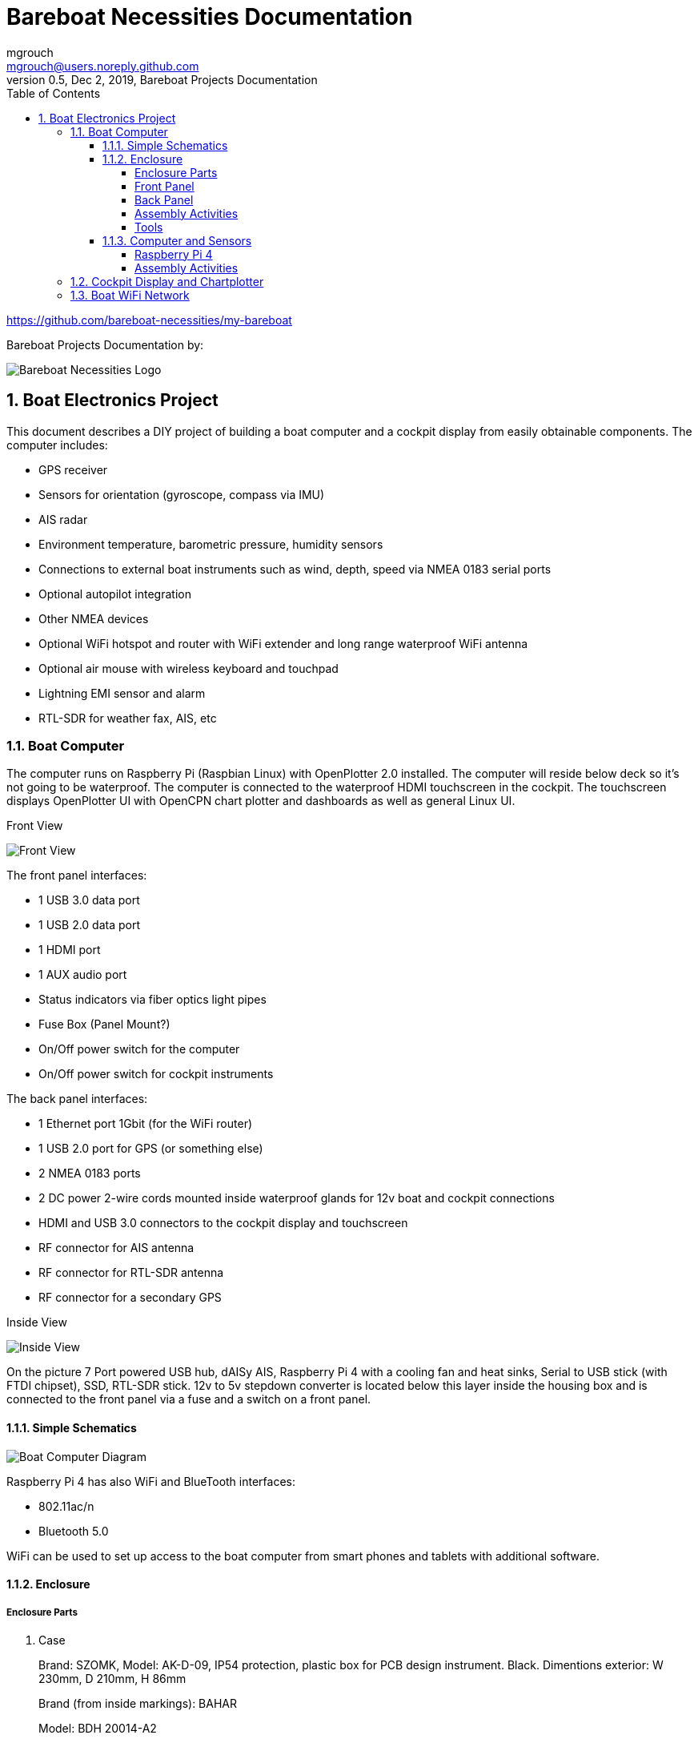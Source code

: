 = Bareboat Necessities Documentation
mgrouch <mgrouch@users.noreply.github.com>
0.5, Dec 2, 2019, Bareboat Projects Documentation
:toc:
:toclevels: 4
:sectnums:
:sectnumlevels: 3
:icons: font
:encoding: utf-8
:lang: en
:title-logo-image: image:../../bareboat-necessities-logo.svg[Bareboat Necessities Logo]
:imagesdir: images

https://github.com/bareboat-necessities/my-bareboat

Bareboat Projects Documentation by:

image::../../bareboat-necessities-logo.svg[Bareboat Necessities Logo]

== Boat Electronics Project

This document describes a DIY project of building a boat computer and a cockpit display
from easily obtainable components. The computer includes:

* GPS receiver
* Sensors for orientation (gyroscope, compass via IMU)
* AIS radar
* Environment temperature, barometric pressure, humidity sensors
* Connections to external boat instruments such as wind, depth, speed via NMEA 0183 serial ports
* Optional autopilot integration
* Other NMEA devices
* Optional WiFi hotspot and router with WiFi extender and long range waterproof WiFi antenna
* Optional air mouse with wireless keyboard and touchpad
* Lightning EMI sensor and alarm
* RTL-SDR for weather fax, AIS, etc

=== Boat Computer

The computer runs on Raspberry Pi (Raspbian Linux) with OpenPlotter 2.0 installed. The computer will reside below deck so
it's not going to be waterproof. The computer is connected to the waterproof HDMI touchscreen in
the cockpit. The touchscreen displays OpenPlotter UI with OpenCPN chart plotter and dashboards as well as
general Linux UI.

Front View

image::computer-front-panel.jpg[Front View]

The front panel interfaces:

* 1 USB 3.0 data port
* 1 USB 2.0 data port
* 1 HDMI port
* 1 AUX audio port
* Status indicators via fiber optics light pipes
* Fuse Box (Panel Mount?)
* On/Off power switch for the computer
* On/Off power switch for cockpit instruments

The back panel interfaces:

* 1 Ethernet port 1Gbit (for the WiFi router)
* 1 USB 2.0 port for GPS (or something else)
* 2 NMEA 0183 ports
* 2 DC power 2-wire cords mounted inside waterproof glands for 12v boat and cockpit connections
* HDMI and USB 3.0 connectors to the cockpit display and touchscreen
* RF connector for AIS antenna
* RF connector for RTL-SDR antenna
* RF connector for a secondary GPS

Inside View

image::computer-internals.jpg[Inside View]

On the picture 7 Port powered USB hub, dAISy AIS, Raspberry Pi 4 with a cooling fan and heat sinks,
Serial to USB stick (with FTDI chipset), SSD, RTL-SDR stick. 12v to 5v stepdown converter is located below this layer inside
the housing box and is connected to the front panel via a fuse and a switch on a front panel.

==== Simple Schematics

image::boat-computer.svg[alt=Boat Computer Diagram]

Raspberry Pi 4 has also WiFi and BlueTooth interfaces:

* 802.11ac/n
* Bluetooth 5.0

WiFi can be used to set up access to the boat computer from smart phones and tablets
with additional software.

==== Enclosure

===== Enclosure Parts

. Case
+
Brand: SZOMK,  Model: AK-D-09, IP54 protection, plastic box for PCB design instrument. Black.
Dimentions exterior: W 230mm, D 210mm, H 86mm
+
Brand (from inside markings): BAHAR
+
Model: BDH 20014-A2
+
https://szomk.en.alibaba.com/product/60455131585-213058437/Customized_case_box_enclosure_for_gsm_modem_plastic_enclosures.html
+
 Cost: $17.10, Delivery: $13, Source: Alibaba

. Plastic sheets
+
ABS Black Plastic Sheets Size 12" x 12", 0.118"-1/8" thick, 2-Pack, 1 Side Textured, Black
+
https://www.ebay.com/itm/ABS-Black-Plastic-Sheets-You-Pick-The-Size-1-2-4-8-Pack-Options-1-Side-Textured/142746168237
+
 Cost: $19.20, Source: Ebay

. 12v to 5v step-down converter
+
TOBSUN EA50-5V DC 12V 24V to DC 5V 10A 50W Converter Regulator 5V 50W Power Supply Step Down Module Transformer
+
* Convert unstable 12/24V DC power supply into stable 5V 10A DC power output
* Over-voltage, over-current, over-temperature, short-circuit auto protection, and can return to normal conditions in the work
* Essential for car audio system or other 5V car products (particularly useful in vehicles with 24V power supply)
* Input voltage: 12/24V, Output: 5V/10A
* Widely used in automotive, surveillance systems, railway signals, medical equipment, instruments and meters, LED products, LED strips, cable TV and other low power test systems
+
 Cost: $9.60, Source: Amazon

. Screws, Nuts

. Stand-offs

. Cable ties

===== Front Panel

image::front-panel.svg[alt=Front Panel Diagram]

. USB 2.0 / HDMI
+
USB 2.0 HDMI Mount Cable – USB Extension Flush, Dash, Panel Mount Cable,
for Car, Boat, Motorcycle and More (3.3FT/1m)

 Cost: $10, Source: Amazon

. USB 3.0 / AUX
+
USB 3.0 & Car Mount Flush Cable + USB3.0 AUX Extension Dash Panel Waterproof Mount Cable
For Car Boat and Motorcycle - 3ft

 Cost: $10, Source: Amazon

. Panel, etc
+
Dual USB Socket Charger 2.1A&2.1A + LED Voltmeter + 12V Power Outlet + 5 Gang ON-Off Toggle Switch
Multi-Functions Panel for Car Boat Marine RV Truck Camper Vehicles GPS Mobiles

 Cost: $34, Source: Amazon
+
Used for panel parts: Voltmeter, Switches, Fuses, 12v DC Wires

. Fiber optic light pipes with lenses for panel mount for transfer of inside LED indicators light
to the front panel
+
SMFLP12.0 492-1291-ND LIGHT PIPE CLEAR FLEXIBLE 12" (10 pack)
+
Brand: Bivar Inc

 Cost: $28, Delivery: $9, Source: DigiKey

. Fuse Box for Panel Mount
+
Pack of 10 AC 15A 125V Black Electrical Panel Mounted Screw Cap Fuse Holder
+
https://www.amazon.com/gp/product/B012CTCWES/

 Cost: $6.00,  Source: Amazon

===== Back Panel

. RJ45

 CAT6 RJ45 Shielded Industrial Panel Mount Bulkhead Female/Female Feed Thru Coupler -
 Network Connectors - IP67 Waterproof/Dust Cap (Single Pack, Black)

 Cost: $11.50, Source: Amazon

. Terminal Block for NMEA 0183
+
Brand Name: QSU
+
Screw Terminal Block Kit Long Pins 5 mm Pitch 2, 3, 4 Pole (40 pcs)
+
https://www.amazon.com/gp/product/B07RTHD45H

 Cost: $9.50, Source: Amazon

. USB 2.0 Panel Mount
+
USB2.0 IP67 Waterproof Connector Industrial Standard Double Head Coupler Adapter Female to Female Socket
Plug Panel Mount with Waterproof/Dust Cap, 2pcs
+
https://www.amazon.com/gp/product/B07RPW5XGB/

 Cost: $13.00 for 2, Source: Amazon

. Optional GPS Antenna
+
GPS Boat Antenna Compatible with Beidou 30dB SMA Male External Navigation Receiver 0.2 Meter Wire
+
* Increase your signal with this GPS external antenna with built in low noise amplifier (LNA).
* Connector: SMA Male
* Voltage: 3-5 Volt
* Thread: BSP3/4
* Length: 0.2 Meter / 0.65 Feet
* LNA Gain(Without Cable): 30dB
* Operating Temperature(Deg.C): -45~+85
* Storage Temperature(Deg.C): -50~+90
* Center Frequency: 1575.42 MHz(GPS); 1561 MHz(BD)
* Body Size: 96x128mm / 3.78x5.1 inch (Max D*L)
+
https://www.amazon.com/gp/product/B07ZBVG1PK

 Cost: $16.25, Source: Amazon

===== Assembly Activities

Make sure you use correct tools for:

* Measuring
* Cutting
* Clamping
* Drilling
* Heat Shrinking
* Tying
* Crimping
* Screwing

===== Tools

 Drill, Screwdriver, Drill bits, Large hole drill bit, Cutting knife, Caliper


==== Computer and Sensors

===== Raspberry Pi 4

image::RaspberryPi_4_Model_B.svg[alt=Raspberry Pi 4 Diagram]

This file is licensed under the Creative Commons Attribution-Share Alike 4.0 International license

https://creativecommons.org/licenses/by-sa/4.0/deed.en

====== Sensors and Parts

. Raspberry Pi 4, 4Gb

. Heat sinks and Cooling fan

. Pi Case for mounting cooling fan

. USB Hub

. FTDI Serial to USB (2)

. SSD Drive

. SD Card

. 12v to 5v

. GPS mouse

. dAISy AIS

. RTL-SDR

. IMU + environmental sensors

===== Assembly Activities

Make sure you use correct tools for:

* Gluing
* Soldering
* Screwing

=== Cockpit Display and Chartplotter

image::cockpit-display.svg[alt=Cockpit Display Diagram]

. Female to Female HDMI adapter
+
https://www.amazon.com/dp/B07K6HKD8S/

 Cost: $4.75, Source Amazon

=== Boat WiFi Network

. WiFi Router
+
GL.iNet GL-AR750 Travel AC Router, 300Mbps(2.4G)+433Mbps(5G) Wi-Fi, 128MB RAM, MicroSD Storage Support, OpenWrt/LEDE pre-Installed, Power Adapter and Cables Included
+
* DUAL BAND AC ROUTER: Simultaneous dual band with wireless speed 300Mbps(2.4G)+433Mbps(5G). Convert a public network(wired/wireless) to a private Wi-Fi for secure surfing.
* OPEN SOURCE & PROGRAMMABLE: OpenWrt/LEDE pre-installed, backed by software repository.
* OPENVPN CLIENT: OpenVPN client pre-installed, compatible with 25+ VPN service providers.
* LARGER STORAGE & EXTENSIBILITY: 128MB RAM, 16MB NOR Flash, up to 128GB MicroSD slot, USB 2.0 port, three Ethernet ports, and optional PoE module (sold separately).
* PACKAGE CONTENTS: GL-AR750 travel router (1-year Warranty), Power adapter, USB cable, Ethernet cable and User Manual.
* Please update the latest firmware at the following link before using: https://dl.gl-inet.com/firmware/ar750/v1/
+
https://www.amazon.com/gp/product/B07712LKJM

 Cost: $45.00, Source: Amazon

. Waterproof Fiberglass WiFi Antenna
+
Outdoor Omni Directional Antenna Fiberglass 2.4GHz 8dBi N Female Connector for Cell Phone Signal Booster WiFi Router
+
* Complies with all 802.11n/b/g (2.4GHz) products.
* High Power,high gain outdoor wifi antenna.
* Extend coverage of your wireless network in all directions
* Waterproof,striking resistant,anti-corrosion.
* Frequency range (MHz): 2400-2500
* Bandwidth (Mhz): 83
* Gain (dBi): 8
* Half-power beam width(°): H:360, V:12
* VSVR: ≤1.5
* Input Impedance (Ω): 50
* Polarization: Vertical
* Maximum input power (W): 100
* Lightning protection: DC Ground
* Input connector type: N Female
* Dimensions (mm): 20 * 550mm/0.8"x22"(Diameter * Length)
* Weight (lb): 0.7
* Operating temperature (℉)：-40℉ - 140℉/-40℃-60℃/
* Rated Wind Velocity (m/s): 60
* Radome color: Gray
* Mounting way: Pole-holding
* Material: Fiberglass
+
https://www.amazon.com/gp/product/B07PG8RPSL/

 Cost: $36.00, Source: Amazon
